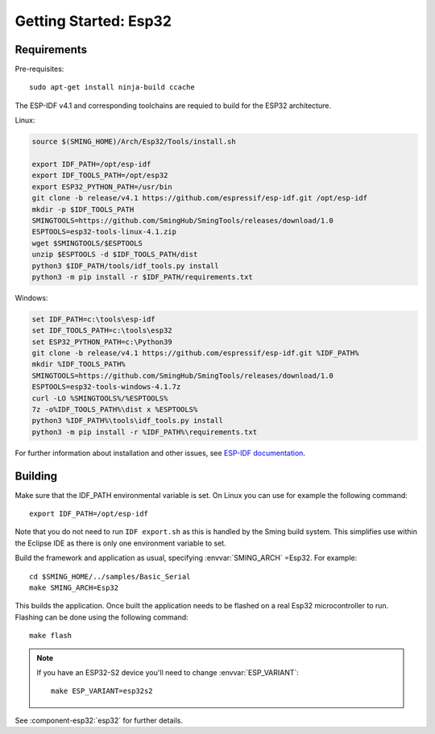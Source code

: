Getting Started: Esp32
======================

Requirements
------------

Pre-requisites::

   sudo apt-get install ninja-build ccache

The ESP-IDF v4.1 and corresponding toolchains are requied to build for the ESP32 architecture.

Linux:

.. code-block:: bash

   source $(SMING_HOME)/Arch/Esp32/Tools/install.sh

   export IDF_PATH=/opt/esp-idf
   export IDF_TOOLS_PATH=/opt/esp32
   export ESP32_PYTHON_PATH=/usr/bin
   git clone -b release/v4.1 https://github.com/espressif/esp-idf.git /opt/esp-idf
   mkdir -p $IDF_TOOLS_PATH
   SMINGTOOLS=https://github.com/SmingHub/SmingTools/releases/download/1.0
   ESPTOOLS=esp32-tools-linux-4.1.zip
   wget $SMINGTOOLS/$ESPTOOLS
   unzip $ESPTOOLS -d $IDF_TOOLS_PATH/dist
   python3 $IDF_PATH/tools/idf_tools.py install
   python3 -m pip install -r $IDF_PATH/requirements.txt


Windows:

.. code-block:: batch

   set IDF_PATH=c:\tools\esp-idf
   set IDF_TOOLS_PATH=c:\tools\esp32
   set ESP32_PYTHON_PATH=c:\Python39
   git clone -b release/v4.1 https://github.com/espressif/esp-idf.git %IDF_PATH%
   mkdir %IDF_TOOLS_PATH%
   SMINGTOOLS=https://github.com/SmingHub/SmingTools/releases/download/1.0
   ESPTOOLS=esp32-tools-windows-4.1.7z
   curl -LO %SMINGTOOLS%/%ESPTOOLS%
   7z -o%IDF_TOOLS_PATH%\dist x %ESPTOOLS%
   python3 %IDF_PATH%\tools\idf_tools.py install
   python3 -m pip install -r %IDF_PATH%\requirements.txt


For further information about installation and other issues, see
`ESP-IDF documentation <https://docs.espressif.com/projects/esp-idf/en/v4.1/get-started/index.html#installation-step-by-step>`__.


Building
--------

Make sure that the IDF_PATH environmental variable is set. On Linux you can use for example the following command::

    export IDF_PATH=/opt/esp-idf

Note that you do not need to run ``IDF export.sh`` as this is handled by the Sming build system.
This simplifies use within the Eclipse IDE as there is only one environment variable to set.

Build the framework and application as usual, specifying :envvar:`SMING_ARCH` =Esp32. For example::

   cd $SMING_HOME/../samples/Basic_Serial
   make SMING_ARCH=Esp32

This builds the application. Once built the application needs to be flashed on a real Esp32 microcontroller to run.
Flashing can be done using the following command::

  make flash


.. note::

   If you have an ESP32-S2 device you'll need to change :envvar:`ESP_VARIANT`::
   
      make ESP_VARIANT=esp32s2


See :component-esp32:`esp32` for further details.
